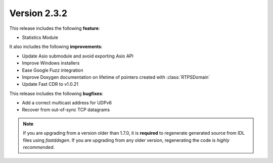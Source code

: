 Version 2.3.2
^^^^^^^^^^^^^

This release includes the following **feature**:

* Statistics Module

It also includes the following **improvements**:

* Update Asio submodule and avoid exporting Asio API
* Improve Windows installers
* Ease Google Fuzz integration
* Improve Doxygen documentation on lifetime of pointers created with :class:`RTPSDomain`
* Update Fast CDR to v1.0.21

This release includes the following **bugfixes**:

* Add a correct multicast address for UDPv6
* Recover from out-of-sync TCP datagrams

.. note::
    If you are upgrading from a version older than 1.7.0, it is **required** to regenerate generated source from IDL
    files using *fastddsgen*.
    If you are upgrading from any older version, regenerating the code is *highly recommended*.
